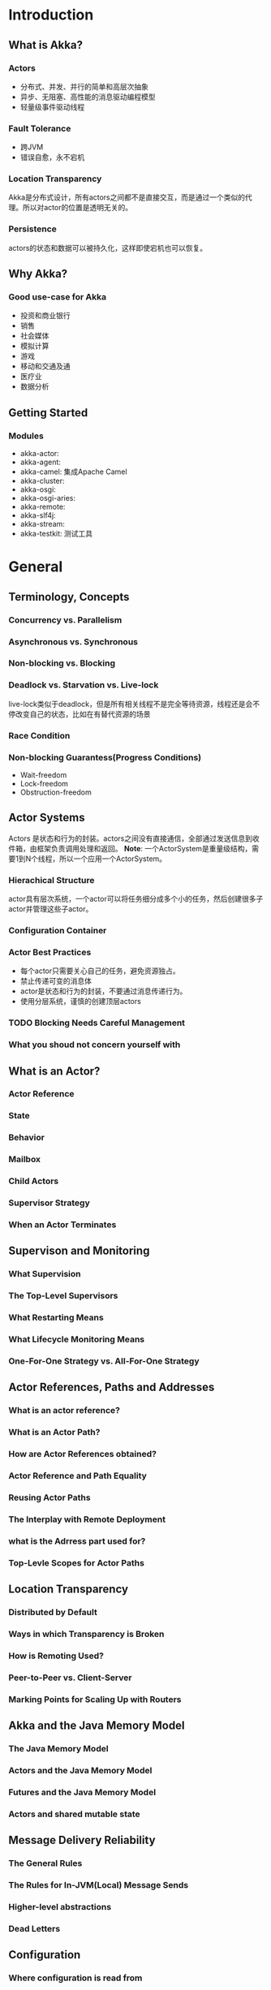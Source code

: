 * Introduction
** What is Akka?
*** Actors
    - 分布式、并发、并行的简单和高层次抽象
    - 异步、无阻塞、高性能的消息驱动编程模型
    - 轻量级事件驱动线程
*** Fault Tolerance
    - 跨JVM
    - 错误自愈，永不宕机
*** Location Transparency
    Akka是分布式设计，所有actors之间都不是直接交互，而是通过一个类似的代理。所以对actor的位置是透明无关的。
*** Persistence
    actors的状态和数据可以被持久化，这样即使宕机也可以恢复。
** Why Akka?
*** Good use-case for Akka
    - 投资和商业银行
    - 销售
    - 社会媒体
    - 模拟计算
    - 游戏
    - 移动和交通及通
    - 医疗业
    - 数据分析
** Getting Started
*** Modules
    - akka-actor:
    - akka-agent:
    - akka-camel: 集成Apache Camel
    - akka-cluster:
    - akka-osgi:
    - akka-osgi-aries:
    - akka-remote:
    - akka-slf4j:
    - akka-stream:
    - akka-testkit: 测试工具

* General
** Terminology, Concepts
*** Concurrency vs. Parallelism
*** Asynchronous vs. Synchronous
*** Non-blocking vs. Blocking
*** Deadlock vs. Starvation vs. Live-lock
    live-lock类似于deadlock，但是所有相关线程不是完全等待资源，线程还是会不停改变自己的状态，比如在有替代资源的场景
*** Race Condition
*** Non-blocking Guarantess(Progress Conditions)
    - Wait-freedom
    - Lock-freedom
    - Obstruction-freedom
** Actor Systems
   Actors 是状态和行为的封装。actors之间没有直接通信，全部通过发送信息到收件箱，由框架负责调用处理和返回。
   *Note*: 一个ActorSystem是重量级结构，需要1到N个线程，所以一个应用一个ActorSystem。
*** Hierachical Structure
    actor具有层次系统，一个actor可以将任务细分成多个小的任务，然后创建很多子actor并管理这些子actor。
*** Configuration Container
*** Actor Best Practices
    - 每个actor只需要关心自己的任务，避免资源独占。
    - 禁止传递可变的消息体
    - actor是状态和行为的封装，不要通过消息传递行为。
    - 使用分层系统，谨慎的创建顶层actors
*** TODO Blocking Needs Careful Management
*** What you shoud not concern yourself with
** What is an Actor?
*** Actor Reference
*** State
*** Behavior
*** Mailbox
*** Child Actors
*** Supervisor Strategy
*** When an Actor Terminates
** Supervison and Monitoring
*** What Supervision
*** The Top-Level Supervisors
*** What Restarting Means
*** What Lifecycle Monitoring Means
*** One-For-One Strategy vs. All-For-One Strategy
** Actor References, Paths and Addresses
*** What is an actor reference?
*** What is an Actor Path?
*** How are Actor References obtained?
*** Actor Reference and Path Equality
*** Reusing Actor Paths
*** The Interplay with Remote Deployment
*** what is the Adrress part used for?
*** Top-Levle Scopes for Actor Paths
** Location Transparency
*** Distributed by Default
*** Ways in which Transparency is Broken
*** How is Remoting Used?
*** Peer-to-Peer vs. Client-Server
*** Marking Points for Scaling Up with Routers
** Akka and the Java Memory Model
*** The Java Memory Model
*** Actors and the Java Memory Model
*** Futures and the Java Memory Model
*** Actors and shared mutable state
** Message Delivery Reliability
*** The General Rules
*** The Rules for In-JVM(Local) Message Sends
*** Higher-level abstractions
*** Dead Letters
** Configuration
*** Where configuration is read from
*** When using JaraJar, OneJar, Assembly or and jar-bundler
*** Custom application.conf
*** Including files
*** Logging of Configuration
*** A Word About ClassLoaders
*** Application Specific settings
*** Configuring multiple ActorSystem
*** Reading configuration from a custom location
*** Actor Deployment Configuration
*** Listing of the Reference Configuration
* Actors
** Creating Actors
* Actors(Java with Lambda Support)
